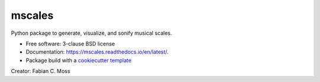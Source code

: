 =======
mscales
=======

.. image:: https://app.travis-ci.com/fabianmoss/mscales.svg?branch=main
        :target: https://app.travis-ci.com/fabianmoss/mscales
        :alt: Travis CI Status

.. image:: https://img.shields.io/pypi/v/mscales.svg
        :target: https://pypi.python.org/pypi/mscales
        :alt: PyPi Status

.. image:: https://readthedocs.org/projects/mscales/badge/?version=latest
        :target: https://mscales.readthedocs.io/en/latest/?badge=latest
        :alt: Documentation Status

Python package to generate, visualize, and sonify musical scales.

* Free software: 3-clause BSD license
* Documentation: https://mscales.readthedocs.io/en/latest/.
* Package build with a `cookiecutter template <https://nsls-ii.github.io/scientific-python-cookiecutter/index.html>`_

Creator: Fabian C. Moss